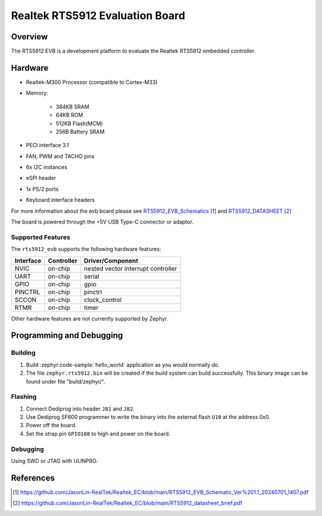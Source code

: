 .. _rts5912_evb:

Realtek RTS5912 Evaluation Board
################################

Overview
********

The RTS5912 EVB is a development platform to evaluate the Realtek RTS5912 embedded controller.

.. figure:: rts5912evb.webp
   :width: 800px
   :align: center
   :alt: RTS5912-GR EVB

Hardware
********

- Realtek-M300 Processor (compatible to Cortex-M33)
- Memory:

   - 384KB SRAM
   - 64KB ROM
   - 512KB Flash(MCM)
   - 256B Battery SRAM
- PECI interface 3.1
- FAN, PWM and TACHO pins
- 6x I2C instances
- eSPI header
- 1x PS/2 ports
- Keyboard interface headers

For more information about the evb board please see `RTS5912_EVB_Schematics`_ and `RTS5912_DATASHEET`_

The board is powered through the +5V USB Type-C connector or adaptor.

Supported Features
==================

The ``rts5912_evb`` supports the following hardware features:

+-----------+------------+-------------------------------------+
| Interface | Controller | Driver/Component                    |
+===========+============+=====================================+
| NVIC      | on-chip    | nested vector interrupt controller  |
+-----------+------------+-------------------------------------+
| UART      | on-chip    | serial                              |
+-----------+------------+-------------------------------------+
| GPIO      | on-chip    | gpio                                |
+-----------+------------+-------------------------------------+
| PINCTRL   | on-chip    | pinctrl                             |
+-----------+------------+-------------------------------------+
| SCCON     | on-chip    | clock_control                       |
+-----------+------------+-------------------------------------+
| RTMR      | on-chip    | timer                               |
+-----------+------------+-------------------------------------+

Other hardware features are not currently supported by Zephyr.

Programming and Debugging
*************************

Building
========

#. Build :zephyr:code-sample:`hello_world` application as you would normally do.

#. The file ``zephyr.rts5912.bin`` will be created if the build system can build successfully.
   This binary image can be found under file "build/zephyr/".

Flashing
========

#. Connect Dediprog into header ``J81`` and ``J82``.
#. Use Dediprog SF600 programmer to write the binary into the external flash ``U10`` at the address 0x0.
#. Power off the board.
#. Set the strap pin ``GPIO108`` to high and power on the board.

Debugging
=========

Using SWD or JTAG with ULINPRO.

References
**********

.. target-notes::

.. _RTS5912_EVB_Schematics:
    https://github.com/JasonLin-RealTek/Realtek_EC/blob/main/RTS5912_EVB_Schematic_Ver%201.1_20240701_1407.pdf

.. _RTS5912_DATASHEET:
   https://github.com/JasonLin-RealTek/Realtek_EC/blob/main/RTS5912_datasheet_brief.pdf
